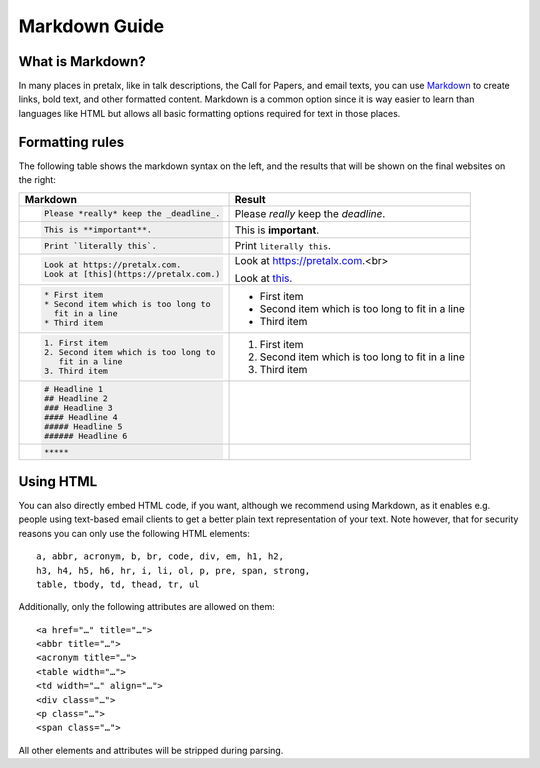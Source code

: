 .. _markdown-guide:

Markdown Guide
==============

What is Markdown?
-----------------

In many places in pretalx, like in talk descriptions, the Call for Papers, and email texts, you can use
`Markdown`_ to create links, bold text, and other formatted content. Markdown is a common option
since it is way easier to learn than languages like HTML but allows all basic formatting options required
for text in those places.

Formatting rules
----------------

The following table shows the markdown syntax on the left, and the results that will be shown on the
final websites on the right:

+------------------------------------------+--------------------------------------+
| Markdown                                 | Result                               |
+==========================================+======================================+
| .. code-block:: markdown                 |                                      |
|                                          |                                      |
|     Please *really* keep the _deadline_. | Please *really* keep the *deadline*. |
+------------------------------------------+--------------------------------------+
| .. code-block:: markdown                 |                                      |
|                                          |                                      |
|     This is **important**.               | This is **important**.               |
+------------------------------------------+--------------------------------------+
| .. code-block:: markdown                 |                                      |
|                                          |                                      |
|     Print `literally this`.              | Print ``literally this``.            |
+------------------------------------------+--------------------------------------+
| .. code-block:: markdown                 |                                      |
|                                          | Look at https://pretalx.com.<br>     |
|     Look at https://pretalx.com.         |                                      |
|     Look at [this](https://pretalx.com.) | Look at this_.                       |
+------------------------------------------+--------------------------------------+
| .. code-block:: markdown                 |                                      |
|                                          |                                      |
|    * First item                          |  * First item                        |
|    * Second item which is too long to    |  * Second item which is too long to  |
|      fit in a line                       |    fit in a line                     |
|    * Third item                          |  * Third item                        |
+------------------------------------------+--------------------------------------+
| .. code-block:: markdown                 |                                      |
|                                          |                                      |
|    1. First item                         |  1. First item                       |
|    2. Second item which is too long to   |  2. Second item which is too long to |
|       fit in a line                      |     fit in a line                    |
|    3. Third item                         |  3. Third item                       |
+------------------------------------------+--------------------------------------+
| .. code-block:: markdown                 |  .. raw:: html                       |
|                                          |                                      |
|    # Headline 1                          |     <h1>Headline 1</h1>              |
|    ## Headline 2                         |     <h2>Headline 2</h2>              |
|    ### Headline 3                        |     <h3>Headline 3</h3>              |
|    #### Headline 4                       |     <h4>Headline 4</h4>              |
|    ##### Headline 5                      |     <h5>Headline 5</h5>              |
|    ###### Headline 6                     |     <h6>Headline 6</h6>              |
+------------------------------------------+--------------------------------------+
| .. code-block:: markdown                 | .. raw:: html                        |
|                                          |                                      |
|     *****                                |     <hr>                             |
+------------------------------------------+--------------------------------------+


Using HTML
----------

You can also directly embed HTML code, if you want, although we recommend
using Markdown, as it enables e.g. people using text-based email clients
to get a better plain text representation of your text. Note however, that for
security reasons you can only use the following HTML elements::

    a, abbr, acronym, b, br, code, div, em, h1, h2,
    h3, h4, h5, h6, hr, i, li, ol, p, pre, span, strong,
    table, tbody, td, thead, tr, ul

Additionally, only the following attributes are allowed on them::

    <a href="…" title="…">
    <abbr title="…">
    <acronym title="…">
    <table width="…">
    <td width="…" align="…">
    <div class="…">
    <p class="…">
    <span class="…">

All other elements and attributes will be stripped during parsing.


.. _Markdown: https://en.wikipedia.org/wiki/Markdown
.. _this: https://pretalx.com
